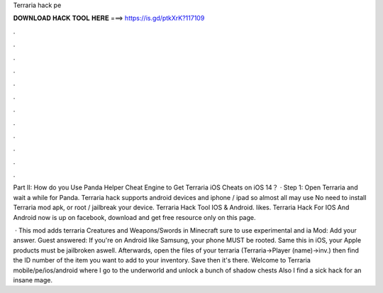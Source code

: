 Terraria hack pe



𝐃𝐎𝐖𝐍𝐋𝐎𝐀𝐃 𝐇𝐀𝐂𝐊 𝐓𝐎𝐎𝐋 𝐇𝐄𝐑𝐄 ===> https://is.gd/ptkXrK?117109



.



.



.



.



.



.



.



.



.



.



.



.

Part II: How do you Use Panda Helper Cheat Engine to Get Terraria iOS Cheats on iOS 14？ · Step 1: Open Terraria and wait a while for Panda. Terraria hack supports android devices and iphone / ipad so almost all may use No need to install Terraria mod apk, or root / jailbreak your device. Terraria Hack Tool IOS & Android. likes. Terraria Hack For IOS And Android now is up on facebook, download and get free resource only on this page.

 · This mod adds terraria Creatures and Weapons/Swords in Minecraft  sure to use experimental  and ia Mod:  Add your answer. Guest answered: If you're on Android like Samsung, your phone MUST be rooted. Same this in iOS, your Apple products must be jailbroken aswell. Afterwards, open the files of your terraria (Terraria->Player (name)->inv.) then find the ID number of the item you want to add to your inventory. Save then it's there. Welcome to Terraria mobile/pe/ios/android where I go to the underworld and unlock a bunch of shadow chests Also I find a sick hack for an insane mage.
